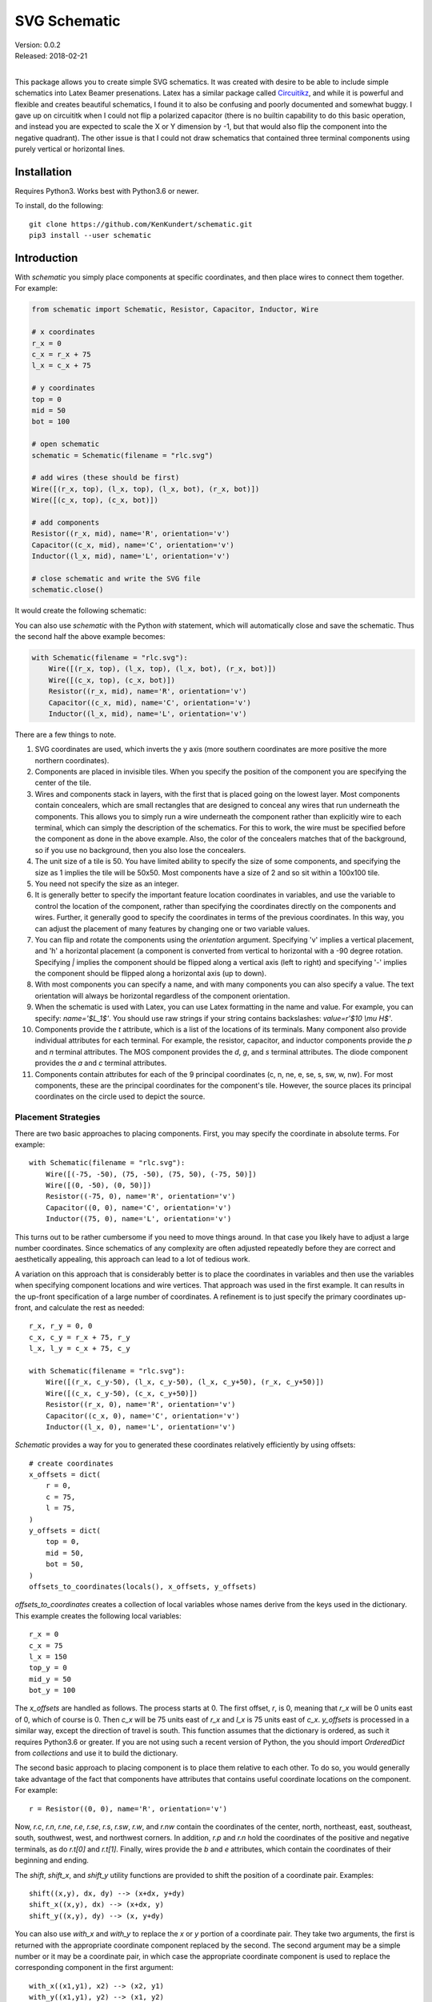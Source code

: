 SVG Schematic
=============

| Version: 0.0.2
| Released: 2018-02-21
|

This package allows you to create simple SVG schematics. It was created with 
desire to be able to include simple schematics into Latex Beamer presenations.  
Latex has a similar package called `Circuitikz 
<`http://texdoc.net/texmf-dist/doc/latex/circuitikz/circuitikzmanual.pdf>`_, and 
while it is powerful and flexible and creates beautiful schematics, I found it 
to also be confusing and poorly documented and somewhat buggy. I gave up on 
circuititk when I could not flip a polarized capacitor (there is no builtin 
capability to do this basic operation, and instead you are expected to scale the 
X or Y dimension by -1, but that would also flip the component into the negative 
quadrant).  The other issue is that I could not draw schematics that contained 
three terminal components using purely vertical or horizontal lines.


Installation
------------

Requires Python3. Works best with Python3.6 or newer.

To install, do the following::

    git clone https://github.com/KenKundert/schematic.git
    pip3 install --user schematic


Introduction
------------

With *schematic* you simply place components at specific coordinates, and then 
place wires to connect them together. For example:

.. code-block:: python

    from schematic import Schematic, Resistor, Capacitor, Inductor, Wire

    # x coordinates
    r_x = 0
    c_x = r_x + 75
    l_x = c_x + 75

    # y coordinates
    top = 0
    mid = 50
    bot = 100

    # open schematic
    schematic = Schematic(filename = "rlc.svg")

    # add wires (these should be first)
    Wire([(r_x, top), (l_x, top), (l_x, bot), (r_x, bot)])
    Wire([(c_x, top), (c_x, bot)])

    # add components
    Resistor((r_x, mid), name='R', orientation='v')
    Capacitor((c_x, mid), name='C', orientation='v')
    Inductor((l_x, mid), name='L', orientation='v')

    # close schematic and write the SVG file
    schematic.close()

It would create the following schematic:

.. image:: rlc.png

You can also use *schematic* with the Python *with* statement, which will 
automatically close and save the schematic. Thus the second half the above 
example becomes:

.. code-block:: python

    with Schematic(filename = "rlc.svg"):
        Wire([(r_x, top), (l_x, top), (l_x, bot), (r_x, bot)])
        Wire([(c_x, top), (c_x, bot)])
        Resistor((r_x, mid), name='R', orientation='v')
        Capacitor((c_x, mid), name='C', orientation='v')
        Inductor((l_x, mid), name='L', orientation='v')

There are a few things to note.

#.  SVG coordinates are used, which inverts the y axis (more southern 
    coordinates are more positive the more northern coordinates).
#.  Components are placed in invisible tiles. When you specify the position of 
    the component you are specifying the center of the tile.
#.  Wires and components stack in layers, with the first that is placed going on 
    the lowest layer.  Most components contain concealers, which are small rectangles that are designed 
    to conceal any wires that run underneath the components. This allows you to 
    simply run a wire underneath the component rather than explicitly wire to 
    each terminal, which can simply the description of the schematics. For this 
    to work, the wire must be specified before the component as done in the 
    above example. Also, the color of the concealers matches that of the 
    background, so if you use no background, then you also lose the concealers.
#.  The unit size of a tile is 50. You have limited ability to specify the size 
    of some components, and specifying the size as 1 implies the tile will be 
    50x50.  Most components have a size of 2 and so sit within a 100x100 tile.
#.  You need not specify the size as an integer.
#.  It is generally better to specify the important feature location coordinates 
    in variables, and use the variable to control the location of the component, 
    rather than specifying the coordinates directly on the components and wires.  
    Further, it generally good to specify the coordinates in terms of the 
    previous coordinates. In this way, you can adjust the placement of many 
    features by changing one or two variable values.
#.  You can flip and rotate the components using the *orientation* argument.
    Specifying 'v' implies a vertical placement, and 'h' a horizontal placement 
    (a component is converted from vertical to horizontal with a -90 degree 
    rotation.  Specifying `|` implies the component should be flipped along 
    a vertical axis (left to right) and specifying '-' implies the component 
    should be flipped along a horizontal axis (up to down).
#.  With most components you can specify a name, and with many components you 
    can also specify a value.  The text orientation will always be horizontal 
    regardless of the component orientation.
#.  When the schematic is used with Latex, you can use Latex formatting in the 
    name and value. For example, you can specify: `name='$L_1$'`. You should use 
    raw strings if your string contains backslashes: `value=r'$10 \\mu H$'`.
#.  Components provide the *t* attribute, which is a list of the locations of 
    its terminals. Many component also provide individual attributes for each 
    terminal. For example, the resistor, capacitor, and inductor components 
    provide the *p* and *n* terminal attributes. The MOS component provides the 
    *d*, *g*, and *s* terminal attributes. The diode component provides the *a* 
    and *c* terminal attributes.
#.  Components contain attributes for each of the 9 principal coordinates (c, n, 
    ne, e, se, s, sw, w, nw).  For most components, these are the principal 
    coordinates for the component's tile. However, the source places its 
    principal coordinates on the circle used to depict the source.


Placement Strategies
~~~~~~~~~~~~~~~~~~~~

There are two basic approaches to placing components. First, you may specify the 
coordinate in absolute terms. For example::

    with Schematic(filename = "rlc.svg"):
        Wire([(-75, -50), (75, -50), (75, 50), (-75, 50)])
        Wire([(0, -50), (0, 50)])
        Resistor((-75, 0), name='R', orientation='v')
        Capacitor((0, 0), name='C', orientation='v')
        Inductor((75, 0), name='L', orientation='v')

This turns out to be rather cumbersome if you need to move things around. In 
that case you likely have to adjust a large number coordinates.  Since 
schematics of any complexity are often adjusted repeatedly before they are 
correct and aesthetically appealing, this approach can lead to a lot of tedious 
work.

A variation on this approach that is considerably better is to place the 
coordinates in variables and then use the variables when specifying component 
locations and wire vertices.  That approach was used in the first example.  It 
can results in the up-front specification of a large number of coordinates.  
A refinement is to just specify the primary coordinates up-front, and calculate 
the rest as needed::

    r_x, r_y = 0, 0
    c_x, c_y = r_x + 75, r_y
    l_x, l_y = c_x + 75, c_y

    with Schematic(filename = "rlc.svg"):
        Wire([(r_x, c_y-50), (l_x, c_y-50), (l_x, c_y+50), (r_x, c_y+50)])
        Wire([(c_x, c_y-50), (c_x, c_y+50)])
        Resistor((r_x, 0), name='R', orientation='v')
        Capacitor((c_x, 0), name='C', orientation='v')
        Inductor((l_x, 0), name='L', orientation='v')

*Schematic* provides a way for you to generated these coordinates relatively 
efficiently by using offsets::

    # create coordinates
    x_offsets = dict(
        r = 0,
        c = 75,
        l = 75,
    )
    y_offsets = dict(
        top = 0,
        mid = 50,
        bot = 50,
    )
    offsets_to_coordinates(locals(), x_offsets, y_offsets)

*offsets_to_coordinates* creates a collection of local variables whose names 
derive from the keys used in the dictionary. This example creates the following 
local variables::
    r_x = 0
    c_x = 75
    l_x = 150
    top_y = 0
    mid_y = 50
    bot_y = 100

The *x_offsets* are handled as follows. The process starts at 0. The first 
offset, *r*, is 0, meaning that *r_x* will be 0 units east of 0, which of course 
is 0. Then *c_x* will be 75 units east of *r_x* and *l_x* is 75 units east of 
*c_x*. *y_offsets* is processed in a similar way, except the direction of travel 
is south. This function assumes that the dictionary is ordered, as such it 
requires Python3.6 or greater. If you are not using such a recent version of 
Python, the you should import *OrderedDict* from *collections* and use it to 
build the dictionary.

The second basic approach to placing component is to place them relative to each 
other. To do so, you would generally take advantage of the fact that components 
have attributes that contains useful coordinate locations on the component. For 
example::

    r = Resistor((0, 0), name='R', orientation='v')

Now, *r.c*, *r.n*, *r.ne*, *r.e*, *r.se*, *r.s*, *r.sw*, *r.w*, and *r.nw* 
contain the coordinates of the center, north, northeast, east, southeast, south, 
southwest, west, and northwest corners.  In addition, *r.p* and *r.n* hold the 
coordinates of the positive and negative terminals, as do *r.t[0]* and *r.t[1]*.
Finally, wires provide the *b* and *e* attributes, which contain the coordinates 
of their beginning and ending.

The *shift*, *shift_x*, and *shift_y* utility functions are provided to shift 
the position of a coordinate pair.  Examples::

    shift((x,y), dx, dy) --> (x+dx, y+dy)
    shift_x((x,y), dx) --> (x+dx, y)
    shift_y((x,y), dy) --> (x, y+dy)

You can also use *with_x* and *with_y* to replace the *x* or *y* portion of 
a coordinate pair. They take two arguments, the first is returned with the 
appropriate coordinate component replaced by the second. The second argument may 
be a simple number or it may be a coordinate pair, in which case the appropriate 
coordinate component is used to replace the corresponding component in the first 
argument::

    with_x((x1,y1), x2) --> (x2, y1)
    with_y((x1,y1), y2) --> (x1, y2)
    with_x((x1,y1), (x2,y2)) --> (x2, y1)
    with_y((x1,y1), (x2,y2)) --> (x1, y2)

Now the RLC schematic can be rewritten as follows::

    with Schematic(filename = "rlc.svg"):
        r = Resistor((0, 0), name='R', orientation='v')
        c = Capacitor(shift_x(r.c, 75), name='C', orientation='v')
        l = Inductor(shift_x(c.c, 75), name='L', orientation='v')
        Wire([r.p, c.p, l.p])
        Wire([r.n, c.n, l.n])

In this case the only coordinate that was explicitly specified with that of *r* 
which was placed at the origin. All other components and wires were placed 
relative to the center of *r*.

You are free to mix these various styles of component placement as you desire.


SVGwrite
~~~~~~~~

*Schematic* subclasses the Python `svgwrite 
<https://pythonhosted.org/svgwrite>`_  *Drawing* class. So you can call any 
*Drawing* method from a schematic. In this case you must keep the schematic 
instance to access the methods::

    with Schematic(filename = "rlc.svg") as schematic:
        schematic.circle(
            center=(0,0), r=100, fill='none', stroke_width=1, stroke='black'
        )
        schematic.text(
            'Hello', insert=(0,0), font_family='sans', font_size=16, fill='black'
        )

One thing to note is that *Schematic* normally keeps track of the location and 
extent of the schematic objects and sizes the drawing accordingly. It will be 
unaware of anything added directly to the drawing though the *svgwrite* methods.
As a result, these objects may fall partially or completely outside the bounds 
of the drawing. You can add padding when you first instantiate *Schematic* or 
you can use the *svgwrite* *viewbox* method to extend the bounds.

*Schematic* offers an alternative to the *text* method of *svgwrite*. *add_text* 
takes only the text, the placement, and the alignment and uses *Schematic* 
defaults for everything else. The alignment consists of two letters. The first 
letter specifies the vertical alignment and is either *u*, *l*, and *m" 
signifying upper, lower and middle. The second specifies the horizontal 
alignment, and is either *l*, *r*, or *m*, signifying left, right, or middle.  
Thus, another way of adding text to the above drawing would be with::

        schematic.add_text('Hello', (0,0), 'mm')


Latex
~~~~~

To include these schematics into Latex documents, you need to run `Inkscape 
<https://inkscape.org>`_  with the --export-latex command line option to 
generate the files that you can include in Latex. Here is a Makefile that you 
can use to keep all these files up to date::

    DRAWINGS = \
        flash-adc \
        pipeline-adc \
        delta-sigma-adc

    SVG_FILES=$(DRAWINGS:=.svg)
    PDF_FILES=$(DRAWINGS:=.pdf)
    PDFTEX_FILES=$(DRAWINGS:=.pdf_tex)

    .PHONY: clean
    .PRECIOUS: %.svg

    %.svg: %.py
            python3 $<

    %.pdf: %.svg
            inkscape -z -D --file=$< --export-pdf=$@ --export-latex

    clean:
            rm -rf $(PDF_FILES) $(PDFTEX_FILES) __pycache__

To include the files into your Latex document, use::

    \def\svgwidth{0.5\columnwidth}
    \input{delta-sigma.pdf_tex}

Finally, to convert your Latex file to PDF, use::

    pdflatex --shell-escape converters.tex


Other Image Formats
~~~~~~~~~~~~~~~~~~~

You can use Image Magick package to convert SVG files to other image formats.  
For example::

    convert receiver.svg receiver.png


Schematic
---------

When creating a schematic you may specify the following arguments: filename, 
font_size, font_family (ex. 'serif' or 'sans-serif'), line_width, and 
dot_radius.  The dot radius is the radius of solder-dots and pins.

You can also specify background and outline, both of which are colors. The 
default background is 'white' and the default outline is 'none'. If you set 
background to 'none' be aware that this makes the concealers transparent, 
meaning that you cannot wire under components, instead you must wire to the 
pins.  It is common to start by setting outline to allow you to see the SVG 
drawing area, and then later remove it when your schematic is complete.
pad arguments are used to adjust the size of the SVG 

The size of the SVG canvas is automatically sized to fit tightly around the 
specified schematic objects. You might find that the text associated with input 
and output pins has a tendency to extend beyond the canvas. This is because no 
attempt is made to estimate the width of text. Instead, you can increase the 
width of the pin's tile using its *w* parameter. In addition, you can also add 
padding when creating the schematic. There are five padding arguments. The most 
commonly used is *pad*, which simply adds the same padding to all four edges. In 
addtion, you can control the individual edges using left_pad, right_pad, 
top_pad, and bottom_pad. These simply add to pad to create the final padding for 
each edge.


Wire
----

Draw a wire between two or more points given in sequence. Each point should be 
specified as a x,y pair. Wires are often specified before components, which 
places them on the lowest level, allowing the component to obscure the wires 
when needed.  Example:

.. code-block:: python

    Wire([(x0,y0), (x1,y1), (x2,y2), (x3,y3)])

*Wire* supports the *kind* argument, which may be either `plain`, `|-`, `-|`, 
`|-|`, or `-|-`.  With plain, any-angle line segments are added between each of 
the points.  With `|-`, `-|`, `|-|`, and `-|-` the wires are constrained to 
follow a Manhattan geometry (between each point there may be one, two, or three 
line segments that are constrained to be either purely vertical or purely 
horizontal.  With `|-` there are two segments, with the first being vertical.  
With `-|`, there are also two segments, but the first is horizontal. With `|-|`, 
and `-|-` there there are three segments with the middle segment being half way 
between the two points. With `|-|`, the segments are vertical, horizontal, and 
vertical.  With `-|-`, the segments are horizontal, vertical, and horizontal.

*Wire* also supports the *line_width*  and *color* arguments.

*Wire* provides the *b* and *e* attributes, that contain the coordinates of the 
beginning and end of the wire.


Components
----------

This section documents the available components. Components include an invisible 
tile in which the component should fit. The tile extent is used when determining 
the size of the overall schematic.  Each component requires that you specify 
location by giving the coordinates of the center point of its tile. You can also 
generally specify the *orientation*, the *name*, the *value*, and a *nudge*.

The *orientation* generally consists of either 'v' or 'h', indicating that 
a vertical or horizontal orientation is desired, but may include '|' and '-', 
indicating that the component should be flipped around either the vertical or 
horizontal axis. The *name* and *value* are strings that are added to the 
component as labels, though not all components will display the *value*. The 
*nudge* is a number that adjusts the placement of labels to avoid wires.

In addition, some components support other arguments, such as *kind* or *loc*.

You may pass wires directly under most components.  The component will conceal 
the wire in those places where it should not be shown. This makes it simpler to 
wire up a schematic as you don't need separate wires between a string of 
components that all fall in a line. Rather, you would just specify the wire 
first, and then it will run underneath the components.  This trick works as lone 
as long as you do not specify the schematic background as 'none'.

Components have a *t* attribute that contains the coordinates of the terminals.  
It is an array that tends to follow several conventions, the SPICE order and 
outputs first. If there is a pair of terminals, the top or right would be given 
first.  In addition, select components place their terminal locations into named 
attributes.


Resistor
~~~~~~~~

Draw a resistor.

.. code-block:: python

    Resistor((x,y), orientation='v', name=R1, value='50Ω')

You may pass a wire directly under the resistor and the wire will be concealed 
by the resistor.

The *p* and *n* attributes contain the coordinates of the positive and negative 
terminals.


Capacitor
~~~~~~~~~

Draw a capacitor. You must specify the location of the center as an x,y pair.  
You may also specify the orientation, the name, and the value.

.. code-block:: python

    Capacitor((x,y), orientation='h', name=C1, value='1.2pF')

You may pass a wire directly under the capacitor and the wire will be concealed 
by the capacitor.  The capacitor is polarized with reference end being terminal 
1.

The *p* and *n* attributes contain the coordinates of the positive and negative 
terminals.


Inductor
~~~~~~~~

Draw an inductor. You must specify the location of the center as an x,y pair.  
You may also specify the orientation, the name, the value, and the nudge.

.. code-block:: python

    Inductor((x,y), orientation='h', name=L1, value='1μH')

You may pass a wire directly under the inductor and the wire will be concealed 
by the inductor.

The *p* and *n* attributes contain the coordinates of the positive and negative 
terminals.


Diode
~~~~~

Draw a diode. You must specify the location of the center as an x,y pair.  You 
You may also specify the orientation, the name, the value, and the nudge.

.. code-block:: python

    Inductor((x,y), orientation='h', name=L1, value='1μH')

You may pass a wire directly under the inductor and the wire will be concealed 
by the inductor. The anode is terminal 0 and the cathode is terminal 1.

The *a* and *c* attributes contain the coordinates of the anode and cathode 
terminals.


MOS
~~~

Draw a MOSFET. You must specify the location of the center as an x,y pair.  You 
may also specify the kind, the orientation, the name, and the value. The kind 
can either be 'n' or 'p'.

.. code-block:: python

    MOS((x,y), kind='n', orientation='v|', name=M2, value='10')

You may pass a wire directly under the FET and the wire will be concealed by the 
FET.

The *d*, *g* and *s* attributes contain the coordinates of the drain, gate and 
source terminals.


AMP
~~~

Draw an amplifier. You must specify the location of the center as an x,y pair.  
You may also specify the kind, the orientation, the name, and the value. The 
kind can either be 'se', 'oa' or 'de': 'se' is short for single-ended and has no 
label on the input pin, 'oa' is short for operational amplifier and has markings 
for the positive and negative inputs, and 'da' is short for differential 
amplifier and has markings for positive and negative inputs and outputs.

.. code-block:: python

    Amp((x,y), kind='da', orientation='h-')

You may pass a wire or wires directly under the amplifier and the wire will be 
concealed by the amplifier.


Gate
~~~~

Draw a gate. You must specify the location of the center as an x,y pair.  You 
may also specify the kind, the orientation, the name, and the value.  Currently 
the only supported kind of gate is 'inv', an inverter.

.. code-block:: python

    Gate((x,y), kind='inv')

You may pass a wire or wires directly under the amplifier and the wire will be 
concealed by the gate.


Source
~~~~~~

Draw a source. You must specify the location of the center as an x,y pair.  You 
may also specify the kind, the orientation, the name, and the value. The kind 
can either be 'empty', 'vdc', 'idc', 'sine', 'sum', or 'mult'.

.. code-block:: python

    Source((x,y), kind='sine', name='Vin')

You may pass a wire or wires directly under the source and the wire will be 
concealed by the source.

The component also includes the nine principal coordinates for the source: c, n, 
ne, e, se, s, sw, w, and nw. Except for c, they are evenly distributed around 
the circle.

Switch
~~~~~~

Draw an switch. You must specify the location of the center as an x,y pair.  You 
may also specify the kind, the orientation, the name, and the value. The kind 
can either be 'spst' or 'spdt'.

.. code-block:: python

    Switch((x,y), kind='spst', name='φ₁')

You may pass a wire or wires directly under the switch and the wire will be 
concealed by the switch.


Box
~~~

Draw a box. You must specify the location of the center as an x,y pair.  You may 
also specify the orientation, the name, the value, the width (w), the height 
(h), and background, an override for the color used of the interior of the box.  
The default width is 2 and the default height is 1.5.

.. code-block:: python

    Box((x,y), name='$z^{-1}$', w=1, h=1)

You may pass a wire or wires directly under the box and the wire will be 
concealed by the box.

*Box* also supports the *line_width* and *background* arguments.

The component also includes the nine principal coordinates for the box: c, n, 
ne, e, se, s, sw, w, and nw. Except for c, they are evenly distributed around 
the box.


Ground
~~~~~~

Draw a ground. You must specify the location of the center as an x,y pair.  The 
center of the tile corresponds to the top of the ground symbol. You may also 
specify the kind, the orientation, the name, and the value, but the value is 
currently unused.

.. code-block:: python

    Ground((x,y))


Pin
~~~

Draw a pin (a small hollow circle). You must specify the location of the center 
as an x,y pair.  You may also specify the kind, the orientation, the name, the 
value, and the size.  The kind can either be 'in', 'out', 'dot', or 'none'.  
With 'in' pins, the labels go on the left, with 'out' pins they go on the right.
By default the size of the pin is 1, meaning that a unit sized tile is used.  
This is significant if the label is at the edge of the schematic. If the labels 
extend beyond the tile, they may extend beyond the computed viewbox for the 
schematic.  You can fix this by specifying a larger size.

.. code-block:: python

    Pin((x,y), kind='out', name='Vout', size=2)

You may pass a wire or wires directly under the pin and the wire will be 
concealed by the pin.


Dot
~~~

Draw a solder dot (a small filled circle). You must specify the location of the 
center as an x,y pair.  You may also specify the kind, the orientation, the 
name, the value, and the size.  The kind can either be 'in' or 'out'. With 'in' 
pins, the labels go on the left, with 'out' pins they go on the right. By 
default the size of the pin is 1, meaning that a unit sized tile is used. This 
is significant if the label is at the edge of the schematic. If the labels 
extend beyond the tile, they may extend beyond the computed viewbox for the 
schematic. You can fix this by specifying a larger size.

.. code-block:: python

    Pin((x,y), kind='out', name='Vout', size=2)

You may pass a wire or wires directly under the pin and the wire will be 
concealed by the pin.


Label
~~~~~

Place a label. You must specify the location of the text anchor as an x,y pair.  
You may also specify the location (loc), the name (the label), the width (w) and 
the height (h).  The location can be 'c', 'n', 'ne', 'e', 'se', 's', 'sw', 'w', 
and 'nw'. The default width and height is 1.

.. code-block:: python

    Label((x,y), name='$z^{-1}$', w=1, h=1)

You can also specify the kind and orientation arguments. The kind may be 
'plain', 'arrow', 'slash' or 'dot'. If 'plain' is specified, no symbol is added, 
only the name is displayed. If 'arrow' is specified, an arrow is added.  If 
'slash' is specified, a small slash is added through the center.  It is 
generally used with buses to indicate the bus width. Finally, 'dot' adds 
a solder dot.

